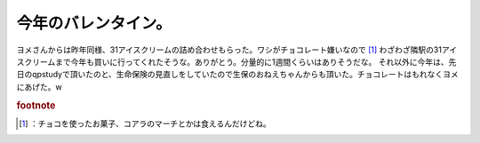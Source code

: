 ﻿今年のバレンタイン。
####################


ヨメさんからは昨年同様、31アイスクリームの詰め合わせもらった。ワシがチョコレート嫌いなので [#]_ わざわざ隣駅の31アイスクリームまで今年も買いに行ってくれたそうな。ありがとう。分量的に1週間くらいはありそうだな。
それ以外に今年は、先日のqpstudyで頂いたのと、生命保険の見直しをしていたので生保のおねえちゃんからも頂いた。チョコレートはもれなくヨメにあげた。w


.. rubric:: footnote

.. [#] ：チョコを使ったお菓子、コアラのマーチとかは食えるんだけどね。



.. author:: mkouhei
.. categories:: 生活, 
.. tags::


